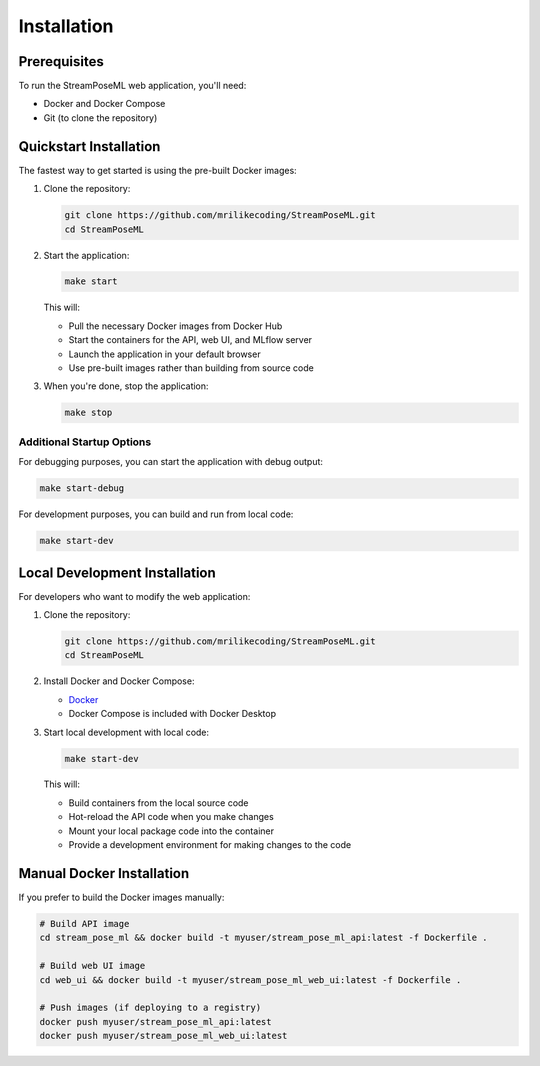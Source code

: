 Installation
============

Prerequisites
------------

To run the StreamPoseML web application, you'll need:

* Docker and Docker Compose
* Git (to clone the repository)

Quickstart Installation
----------------------

The fastest way to get started is using the pre-built Docker images:

1. Clone the repository:

   .. code-block:: bash

      git clone https://github.com/mrilikecoding/StreamPoseML.git
      cd StreamPoseML

2. Start the application:

   .. code-block:: bash

      make start

   This will:
   
   * Pull the necessary Docker images from Docker Hub
   * Start the containers for the API, web UI, and MLflow server
   * Launch the application in your default browser
   * Use pre-built images rather than building from source code

3. When you're done, stop the application:

   .. code-block:: bash

      make stop

Additional Startup Options
^^^^^^^^^^^^^^^^^^^^^^^^^

For debugging purposes, you can start the application with debug output:

.. code-block:: bash

   make start-debug

For development purposes, you can build and run from local code:

.. code-block:: bash

   make start-dev

Local Development Installation
-----------------------------

For developers who want to modify the web application:

1. Clone the repository:

   .. code-block:: bash

      git clone https://github.com/mrilikecoding/StreamPoseML.git
      cd StreamPoseML

2. Install Docker and Docker Compose:
   
   - `Docker <https://docs.docker.com/get-docker/>`_
   - Docker Compose is included with Docker Desktop

3. Start local development with local code:

   .. code-block:: bash

      make start-dev

   This will:
   
   * Build containers from the local source code
   * Hot-reload the API code when you make changes
   * Mount your local package code into the container
   * Provide a development environment for making changes to the code

Manual Docker Installation
-------------------------

If you prefer to build the Docker images manually:

.. code-block:: bash

   # Build API image
   cd stream_pose_ml && docker build -t myuser/stream_pose_ml_api:latest -f Dockerfile .
   
   # Build web UI image
   cd web_ui && docker build -t myuser/stream_pose_ml_web_ui:latest -f Dockerfile .
   
   # Push images (if deploying to a registry)
   docker push myuser/stream_pose_ml_api:latest
   docker push myuser/stream_pose_ml_web_ui:latest